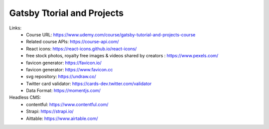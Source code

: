 Gatsby Ttorial and Projects 
============================

Links:
  - Course URL: https://www.udemy.com/course/gatsby-tutorial-and-projects-course
  - Related course APIs: https://course-api.com/
  - React icons: https://react-icons.github.io/react-icons/
  - free stock photos, royalty free images & videos shared by creators : https://www.pexels.com/
  - favicon generator: https://favicon.io/
  - favicon generator: https://www.favicon.cc
  - svg repository: https://undraw.co/
  - Twitter card validator: https://cards-dev.twitter.com/validator
  - Data Format: https://momentjs.com/
  
Headless CMS:
  - contentful: https://www.contentful.com/
  - Strapi: https://strapi.io/
  - Aittable: https://www.airtable.com/



